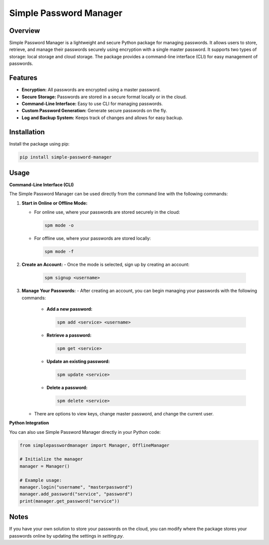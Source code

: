 Simple Password Manager
=======================

Overview
--------
Simple Password Manager is a lightweight and secure Python package for managing passwords. It allows users to store, retrieve, and manage their passwords securely using encryption with a single master password. It supports two types of storage: local storage and cloud storage. The package provides a command-line interface (CLI) for easy management of passwords.

Features
--------
- **Encryption:** All passwords are encrypted using a master password.
- **Secure Storage:** Passwords are stored in a secure format locally or in the cloud.
- **Command-Line Interface:** Easy to use CLI for managing passwords.
- **Custom Password Generation:** Generate secure passwords on the fly.
- **Log and Backup System:** Keeps track of changes and allows for easy backup.

Installation
------------
Install the package using pip:

.. code-block:: bash

    pip install simple-password-manager

Usage
-----

**Command-Line Interface (CLI)**

The Simple Password Manager can be used directly from the command line with the following commands:

1. **Start in Online or Offline Mode:**

   - For online use, where your passwords are stored securely in the cloud:

     .. code-block:: bash

         spm mode -o

   - For offline use, where your passwords are stored locally:

     .. code-block:: bash

         spm mode -f

2. **Create an Account:**
   - Once the mode is selected, sign up by creating an account:

     .. code-block:: bash

         spm signup <username>

3. **Manage Your Passwords:**
   - After creating an account, you can begin managing your passwords with the following commands:
     - **Add a new password:**

       .. code-block:: bash

           spm add <service> <username>

     - **Retrieve a password:**

       .. code-block:: bash

           spm get <service>

     - **Update an existing password:**

       .. code-block:: bash

           spm update <service>

     - **Delete a password:**

       .. code-block:: bash

           spm delete <service>

   - There are options to view keys, change master password, and change the current user.

**Python Integration**

You can also use Simple Password Manager directly in your Python code:

.. code-block:: python

    from simplepasswordmanager import Manager, OfflineManager

    # Initialize the manager
    manager = Manager()

    # Example usage:
    manager.login("username", "masterpassword")
    manager.add_password("service", "password")
    print(manager.get_password("service"))

Notes
-----
If you have your own solution to store your passwords on the cloud, you can modify where the package stores your passwords online by updating the settings in `setting.py`.
